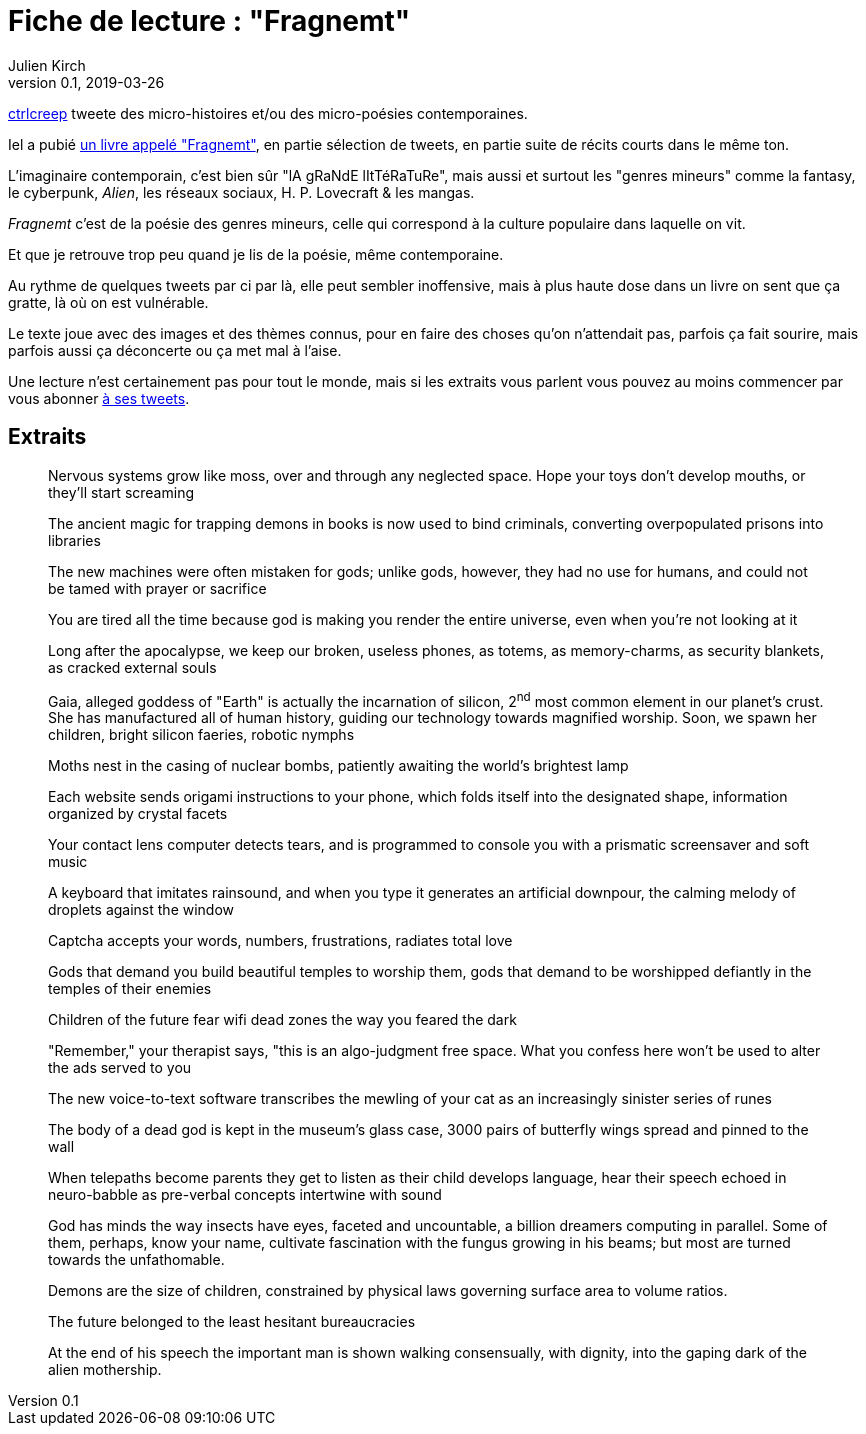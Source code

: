 = Fiche de lecture{nbsp}: "Fragnemt"
Julien Kirch
v0.1, 2019-03-26
:article_lang: fr
:article_image: cover.jpeg
:article_description: Poésie contemporaine poignante et glaçante

link:https://twitter.com/ctrlcreep[ctrlcreep] tweete des micro-histoires et/ou des micro-poésies contemporaines.

Iel a pubié link:https://www.amazon.com/Fragnemt-ctrlcreep/dp/1795354437[un livre appelé "Fragnemt"], en partie sélection de tweets, en partie suite de récits courts dans le même ton.

L'imaginaire contemporain, c'est bien sûr "lA gRaNdE lItTéRaTuRe", mais aussi et surtout les "genres mineurs" comme la fantasy, le cyberpunk, _Alien_, les réseaux sociaux, H. P. Lovecraft & les mangas.

_Fragnemt_ c'est de la poésie des genres mineurs, celle qui correspond à la culture populaire dans laquelle on vit.

Et que je retrouve trop peu quand je lis de la poésie, même contemporaine.

Au rythme de quelques tweets par ci par là, elle peut sembler inoffensive, mais à plus haute dose dans un livre on sent que ça gratte, là où on est vulnérable.

Le texte joue avec des images et des thèmes connus, pour en faire des choses qu'on n'attendait pas, parfois ça fait sourire, mais parfois aussi ça déconcerte ou ça met mal à l'aise.

Une lecture n'est certainement pas pour tout le monde, mais si les extraits vous parlent vous pouvez au moins commencer par vous abonner link:https://twitter.com/ctrlcreep[à ses tweets].

== Extraits

[quote]
____
Nervous systems grow like moss, over and through any neglected space. Hope your toys don't develop mouths, or they'll start screaming
____

[quote]
____
The ancient magic for trapping demons in books is now used to bind criminals, converting overpopulated prisons into libraries
____

[quote]
____
The new machines were often mistaken for gods; unlike gods, however, they had no use for humans, and could not be tamed with prayer or sacrifice
____

[quote]
____
You are tired all the time because god is making you render the entire universe, even when you're not looking at it
____

[quote]
____
Long after the apocalypse, we keep our broken, useless phones, as totems, as memory-charms, as security blankets, as cracked external souls
____

[quote]
____
Gaia, alleged goddess of "Earth" is actually the incarnation of silicon, 2^nd^ most common element in our planet's crust. She has manufactured all of human history, guiding our technology towards magnified worship. Soon, we spawn her children, bright silicon faeries, robotic nymphs
____

[quote]
____
Moths nest in the casing of nuclear bombs, patiently awaiting the world's brightest lamp
____

[quote]
____
Each website sends origami instructions to your phone, which folds itself into the designated shape, information organized by crystal facets
____

[quote]
____
Your contact lens computer detects tears, and is programmed to console you with a prismatic screensaver and soft music
____

[quote]
____
A keyboard that imitates rainsound, and when you type it generates an artificial downpour, the calming melody of droplets against the window
____

[quote]
____
Captcha accepts your words, numbers, frustrations, radiates total love
____

[quote]
____
Gods that demand you build beautiful temples to worship them, gods that demand to be worshipped defiantly in the temples of their enemies
____

[quote]
____
Children of the future fear wifi dead zones the way you feared the dark
____

[quote]
____
"Remember," your therapist says, "this is an algo-judgment free space. What you confess here won't be used to alter the ads served to you
____

[quote]
____
The new voice-to-text software transcribes the mewling of your cat as an increasingly sinister series of runes
____

[quote]
____
The body of a dead god is kept in the museum's glass case, 3000 pairs of butterfly wings spread and pinned to the wall
____

[quote]
____
When telepaths become parents they get to listen as their child develops language, hear their speech echoed in neuro-babble as pre-verbal concepts intertwine with sound
____

[quote]
____
God has minds the way insects have eyes, faceted and uncountable, a billion dreamers computing in parallel. Some of them, perhaps, know your name, cultivate fascination with the fungus growing in his beams; but most are turned towards the unfathomable.
____

[quote]
____
Demons are the size of children, constrained by physical laws governing surface area to volume ratios.
____

[quote]
____
The future belonged to the least hesitant bureaucracies
____

[quote]
____
At the end of his speech the important man is shown walking consensually, with dignity, into the gaping dark of the alien mothership.
____
